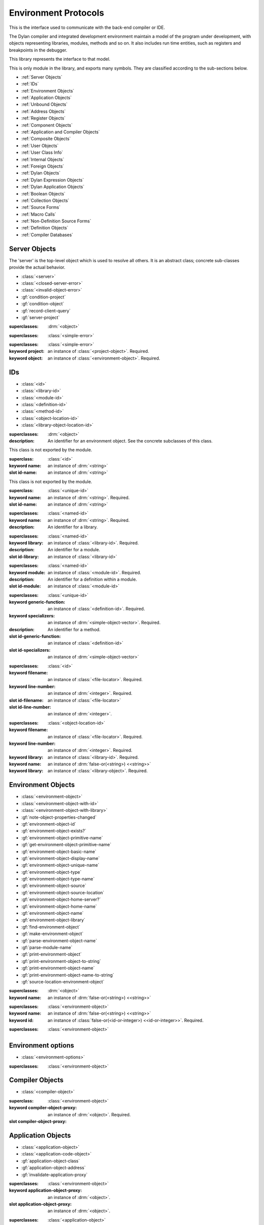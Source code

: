 *********************
Environment Protocols
*********************

This is the interface used to communicate with the back-end compiler or IDE.

.. library:: environment-protocols

The Dylan compiler and integrated development environment maintain
a model of the program under development, with objects representing
libraries, modules, methods and so on. It also includes run time entities,
such as registers and breakpoints in the debugger.

This library represents the interface to that model.

.. module:: environment-protocols

This is only module in the library, and exports many symbols. They
are classified according to the sub-sections below.

- :ref:`Server Objects`
- :ref:`IDs`
- :ref:`Environment Objects`
- :ref:`Application Objects`
- :ref:`Unbound Objects`
- :ref:`Address Objects`
- :ref:`Register Objects`
- :ref:`Component Objects`
- :ref:`Application and Compiler Objects`
- :ref:`Composite Objects`
- :ref:`User Objects`
- :ref:`User Class Info`
- :ref:`Internal Objects`
- :ref:`Foreign Objects`
- :ref:`Dylan Objects`
- :ref:`Dylan Expression Objects`
- :ref:`Dylan Application Objects`
- :ref:`Boolean Objects`
- :ref:`Collection Objects`
- :ref:`Source Forms`
- :ref:`Macro Calls`
- :ref:`Non-Definition Source Forms`  
- :ref:`Definition Objects`
- :ref:`Compiler Databases`

Server Objects
^^^^^^^^^^^^^^
The 'server' is the top-level object which is used to resolve all others.
It is an abstract class; concrete sub-classes provide the actual behavior.

- :class:`<server>`
- :class:`<closed-server-error>`
- :class:`<invalid-object-error>`
- :gf:`condition-project`
- :gf:`condition-object`
- :gf:`record-client-query`
- :gf:`server-project`

.. class:: <server>
   :abstract:

   :superclasses: :drm:`<object>`


.. class:: <closed-server-error>
   :sealed:

   :superclasses: :class:`<simple-error>`

.. class:: <invalid-object-error>
   :sealed:

   :superclasses: :class:`<simple-error>`

   :keyword project: an instance of :class:`<project-object>`. Required.
   :keyword object: an instance of :class:`<environment-object>`. Required.

.. type:: <query-type>

   :equivalent: :drm:`<symbol>`

.. generic-function:: record-client-query
   :open:

   :signature: *server*, *client*, *object*, *type*  => ();
   :parameter server: an instance of :class:`<server>`
   :parameter client: an instance of :drm:`<object>`
   :parameter object: an instance of :drm:`<object>`
   :parameter type:  an instance of :type:`<query-type>`

.. generic-function:: server-project
   :open:

   :signature: *server* => *project*
   :parameter server: an instance of :class:`<server>`
   :returns project: an instance of :class:`<project-object>`

IDs
^^^

- :class:`<id>`
- :class:`<library-id>`
- :class:`<module-id>`
- :class:`<definition-id>`
- :class:`<method-id>`
- :class:`<object-location-id>`
- :class:`<library-object-location-id>`

.. class:: <id>
   :abstract:

   :superclasses: :drm:`<object>`

   :description:

      An identifier for an environment object. See the concrete subclasses of this class.

.. class:: <unique-id>
   :sealed:
   :abstract:

   This class is not exported by the module.

   :superclass: :class:`<id>`

   :keyword name:  an instance of :drm:`<string>`

   :slot id-name: an instance of :drm:`<string>`

.. class:: <named-id>
   :sealed:
   :abstract:

   This class is not exported by the module.

   :superclass: :class:`<unique-id>`

   :keyword name:  an instance of :drm:`<string>`. Required.

   :slot id-name: an instance of :drm:`<string>`


.. class:: <library-id>

   :superclasses: :class:`<named-id>`

   :keyword name: an instance of :drm:`<string>`. Required.

   :description:

      An identifier for a library.

.. class:: <module-id>

   :superclasses: :class:`<named-id>`

   :keyword library: an instance of :class:`<library-id>`. Required.

   :description:

      An identifier for a module.



   :slot id-library: an instance of :class:`<library-id>`

.. class:: <definition-id>

   :superclasses: :class:`<named-id>`

   :keyword module: an instance of :class:`<module-id>`. Required.

   :description:

      An identifier for a definition within a module.
   :slot id-module:  an instance of :class:`<module-id>`

.. class:: <method-id>

   :superclasses: :class:`<unique-id>`

   :keyword generic-function: an instance of :class:`<definition-id>`. Required.
   :keyword specializers: an instance of :drm:`<simple-object-vector>`. Required.

   :description:

      An identifier for a method.

   :slot id-generic-function: an instance of :class:`<definition-id>`
   :slot id-specializers:  an instance of :drm:`<simple-object-vector>`

.. class:: <object-location-id>

   :superclasses: :class:`<id>`

   :keyword filename: an instance of :class:`<file-locator>`. Required.
   :keyword line-number: an instance of :drm:`<integer>`. Required.

   :slot id-filename: an instance of :class:`<file-locator>`
   :slot id-line-number: an instance of :drm:`<integer>`.

.. class:: <library-object-location-id>

   :superclasses: :class:`<object-location-id>`

   :keyword filename: an instance of :class:`<file-locator>`. Required.
   :keyword line-number: an instance of :drm:`<integer>`. Required.
   :keyword library: an instance of :class:`<library-id>`. Required.

   :keyword name: an instance of :drm:`false-or(<string>) <<string>>`
   :keyword library: an instance of :class:`<library-object>`. Required.

Environment Objects
^^^^^^^^^^^^^^^^^^^
- :class:`<environment-object>`
- :class:`<environment-object-with-id>`
- :class:`<environment-object-with-library>`
- :gf:`note-object-properties-changed`
- :gf:`environment-object-id`
- :gf:`environment-object-exists?`
- :gf:`environment-object-primitive-name`
- :gf:`get-environment-object-primitive-name`
- :gf:`environment-object-basic-name`
- :gf:`environment-object-display-name`
- :gf:`environment-object-unique-name`
- :gf:`environment-object-type`
- :gf:`environment-object-type-name`
- :gf:`environment-object-source`
- :gf:`environment-object-source-location`
- :gf:`environment-object-home-server?`
- :gf:`environment-object-home-name`
- :gf:`environment-object-name`
- :gf:`environment-object-library`
- :gf:`find-environment-object`
- :gf:`make-environment-object`
- :gf:`parse-environment-object-name`
- :gf:`parse-module-name`
- :gf:`print-environment-object`
- :gf:`print-environment-object-to-string`
- :gf:`print-environment-object-name`
- :gf:`print-environment-object-name-to-string`
- :gf:`source-location-environment-object`

.. class:: <environment-object>
   :abstract:
   :primary:

   :superclasses: :drm:`<object>`

   :keyword name: an instance of :drm:`false-or(<string>) <<string>>`

.. class:: <environment-object-with-id>
   :primary:

   :superclasses: :class:`<environment-object>`

   :keyword name: an instance of :drm:`false-or(<string>) <<string>>`
   :keyword id: an instance of :class:`false-or(<id-or-integer>) <<id-or-integer>>`. Required.

.. class:: <environment-object-with-library>
   :open:
   :abstract:

   :superclasses: :class:`<environment-object>`

.. type:: <id-or-integer>

   :equivalent: the type union of :drm:`<integer>` and :class:`<id>`.

.. generic-function:: note-object-properties-changed

   :signature: note-object-properties-changed *project*, *object*, *type* => ()

   :parameter project: an instance of :class:`<project-object>`
   :parameter object: an instance of :class:`<environment-object>`
   :parameter type: an instance of :type:`<query-type>`

.. generic-function:: environment-object-id
   :open:

   :signature: environment-object-id *server*, *object* => *id*

   :parameter server: an instance of :class:`<server>`
   :parameter object: an instance of :class:`<environment-object>`

   :return id: an instance of :class:`false-or(<id-or-integer>) <<id-or-integer>>`

.. generic-function:: environment-object-exists?
   :open:

   :signature: environment-object-exists? *server*, *object* => *exists?*

   :parameter server: an instance of :class:`<server>`
   :parameter object: an instance of :class:`<environment-object>`

   :return exists?: an instance of :drm:`<boolean>`

.. generic-function:: environment-object-primitive-name
   :open:

   :signature: environment-object-primitive-name *server*, *object* => *name*

   :parameter server: an instance of :class:`<server>`
   :parameter object: an instance of :class:`<environment-object>`

   :return name: an instance of :drm:`false-or(<string>) <<string>>`

.. generic-function:: get-environment-object-primitive-name
   :open:

   :signature: get-environment-object-primitive-name *server*, *object* => *name*

   :parameter server: an instance of :class:`<server>`
   :parameter object: an instance of :class:`<environment-object>`
   :return name: an instance of :drm:`false-or(<string>) <<string>>`

.. generic-function:: environment-object-library
   :open:

   :signature: environment-object-library *server*, *object* => *library*

   :parameter server: an instance of :class:`<server>`
   :parameter object: an instance of :class:`<environment-object>`
   :return library: an instance of :class:`false-or(<library-object>) <<library-object>>`


.. generic-function:: environment-object-basic-name
   :open:

   :signature: environment-object-basic-name *server*, *object* ``#key`` ``#all-keys`` => name

   :parameter server:  an instance of :class:`<server>`
   :parameter object: an instance of :class:`<environment-object>`

   :return name:  an instance of :drm:`false-or(<string>) <<string>>`

.. generic-function:: environment-object-display-name
   :open:

   :signature: environment-object-display-name *server*, *object*, *namespace* ``#key`` ``#all-keys`` => name

   :parameter server:  an instance of :class:`<server>`
   :parameter object: an instance of :class:`<environment-object>`
   :parameter namespace: an instance of :class:`false-or(<namespace-object> <<namespace-object>>`

   :return: name:  an instance of :drm:`false-or(<string>) <<string>>`

.. generic-function:: environment-object-unique-name
   :open:

   :signature: environment-object-unique-name *server*, *object*, *namespace* ``#key`` ``#all-keys`` => name

   :parameter server:  an instance of :class:`<server>`
   :parameter object: an instance of :class:`<environment-object>`
   :parameter namespace: an instance of :class:`false-or(<namespace-object> <<namespace-object>>`

   :return: name:  an instance of :drm:`false-or(<string>) <<string>>`

.. generic-function:: environment-object-type
   :open:

   :signature: environment-object-type *server*, *object* => *type*
   :parameter server:  an instance of :class:`<server>`
   :parameter object: an instance of :class:`<environment-object>`

   :return: type: an instance of :class:`<environment-object>`

.. generic-function:: environment-object-type-name
   :open:

   :signature: environment-object-type-name *object* => *type*
   :parameter object: an instance of :class:`<environment-object>`

   :return: type-name: an instance of :drm:`<string>`

.. generic-function:: environment-object-source
   :open:

   :signature: environment-object-source *server*, *object* => *source*

   :parameter server: an instance of :class:`<server>`
   :parameter object: an instance of :class:`<environment-object>`

   :return source: an instance of :drm:`false-or(<string>) <<string>>`

.. generic-function:: environment-object-source-location
   :open:

   :signature: environment-object-source-location *server*, *object* => *location*

   :parameter server: an instance of :class:`<server>`
   :parameter object: an instance of :class:`<environment-object>`

   :return location: an instance of :class:`false-or(<source-location>) <<source-location>>`

.. generic-function:: environment-object-home-server?

   Note there is no generic function actually defined in this module.

   :signature: environment-object-home-server? *server*, *object* => *home?*
   :parameter server: an instance of :drm:`<object>`
   :parameter object: an instance of :drm:`<object>`

   :return home?: an instance of :drm:`<boolean>`

.. generic-function:: environment-object-home-name
   :open:

   :signature: environment-object-home-name     *server*, *object* => *name*

   :parameter server: an instance of :class:`<server>`
   :parameter object: an instance of :class:`<environment-object>`

   :return name: an instance of :class:`false-or(<name-object>) <<<name-object>>`

.. generic-function:: environment-object-name
   :open:

   :signature: environment-object-name     *server*, *object*, *namespace* => *name*

   :parameter server: an instance of :class:`<server>`
   :parameter object: an instance of :class:`<environment-object>`
   :parameter namespace: an instance of :class:`<namespace-object>`

   :return name: an instance of :class:`false-or(<name-object>) <<<name-object>>`

.. generic-function:: source-location-environment-object
   :open:

   :signature: source-location-environment-object *server* *location* => *object*

   :parameter server: an instance of :class:`<server>`
   :parameter location: an instance of :class:`<source-location>`

   :return object: an instance of :class:`false-or(<environment-object>) <<environment-object>>`

.. generic-function:: find-environment-object
   :open:

   Find an environment object by name or id

   :signature: find-environment-object *server*, *name* ``#key`` ``#all-keys`` => object

   :parameter server: an instance of :class:`<server>`
   :parameter name: an instance of :drm:`<string>` or :class:`<id-or-integer>`

   :return object: an instance of :class:`false-or(<environment-object>) <<environment-object>>`

.. generic-function:: make-environment-object
   :sealed:

   :signature: make-environment-object *class* ``#key`` *project* *library* *id* *application-object-proxy* *compiler-object-proxy* => *object*

   :parameter class: a instance of :drm:`<class>`, a subclass of :class:`<environment-object>`
   :parameter key project: an instance of :class:`<project-object>`
   :parameter key library: an instance of :class:`false-or(<library-object>) <<library-object>>`
   :parameter key id: an instance of :class:`false-or(<id-or-integer>) <<id-or-integer>>`
   :parameter key application-object-proxy: an instance of :drm:`<object>`
   :parameter key compiler-object-proxy: an instance of :drm:`<object>`

   :return object: an instance of :class:`<environment-object>`

.. generic-function:: parse-environment-object-name
   :sealed:

   :signature: parse-environment-object-name *name* ``#key`` ``#all-keys`` => id

   :parameter name: an instance of :drm:`<string>`

   :return id: an instance of :class:`false-or(<id-or-integer>)<<id-or-integer>>`

.. generic-function:: parse-module-name

   :signature: parse-module-name *name* ``#key`` *library* => id

   :parameter name: an instance of :drm:`<string>`
   :parameter key library: an instance of :class:`false-or(<library-id>) <<library-id>>`

   :return id: an instance of :class:`false-or(<module-id>) <<module-id>>`

.. generic-function:: print-environment-object
   :open:

   :signature: print-environment-object *stream*, *server*, *object* ``#key`` ``#all-keys`` => ()

   :parameter stream: an instance of :class:`<stream>`
   :parameter server: an instance of :class:`<server>`
   :parameter object: an instance of :class:`<environment-object>`

.. generic-function:: print-environment-object-name
   :open:

   :signature: print-environment-object-name *stream*, *server*, *object* ``#key`` ``#all-keys`` => ()

   :parameter stream: an instance of :class:`<stream>`
   :parameter server: an instance of :class:`<server>`
   :parameter object: an instance of :class:`<environment-object>`

.. generic-function:: print-environment-object-name-to-string
   :open:

   :signature: print-environment-object-name-to-string *server*, *object* ``#rest`` args ``#key`` *namespace* ``#all-keys`` => *name*

   :parameter server: an instance of :class:`<server>`
   :parameter object: an instance of :class:`<environment-object>`
   :parameter key namespace: an instance of :class:`<object>`
   :value name: an instance of :drm:`<string>`

Environment options
^^^^^^^^^^^^^^^^^^^

- :class:`<environment-options>`

.. class:: <environment-options>

   :superclasses: :class:`<environment-object>`

Compiler Objects
^^^^^^^^^^^^^^^^
- :class:`<compiler-object>`

.. class:: <compiler-object>
   :sealed:
   :abstract:

   :superclass: :class:`<environment-object>`

   :keyword compiler-object-proxy: an instance of :drm:`<object>`. Required.

   :slot compiler-object-proxy:

.. generic-function:: invalidate-compiler-proxy
   :open:

   :signature: invalidate-compiler-proxy *server*, *object* => ()

   :parameter server: an instance of :class:`<server>`
   :parameter object: an instance of :class:`<compiler-object>`

Application Objects
^^^^^^^^^^^^^^^^^^^

- :class:`<application-object>`
- :class:`<application-code-object>`
- :gf:`application-object-class`
- :gf:`application-object-address`
- :gf:`invalidate-application-proxy`

.. class:: <application-object>
   :abstract:
   :sealed:
   :primary:

   :superclasses: :class:`<environment-object>`

   :keyword application-object-proxy: an instance of :drm:`<object>`.

   :slot application-object-proxy: an instance of :drm:`<object>`.

.. generic-function:: invalidate-application-proxy

   :signature: invalidate-application-proxy *server*, *object* => ()

   :parameter server: an instance of :class:`<server>`
   :parameter object: an instance of :class:`<application-object>`

.. generic-function:: application-object-class
   :open:

   :signature: application-object-class *server*, *object* => *class*

   :parameter server: an instance of :class:`<server>`
   :parameter object: an instance of :class:`<application-object>`

   :return class: an instance of :class:`false-or(<class-object>) <<class-object>>`

.. generic-function:: application-object-address
   :open:

   :signature: application-object-class *server*, *object* => *class*

   :parameter server: an instance of :class:`<server>`
   :parameter object: an instance of :class:`<application-object>`

   :return class: an instance of :class:`false-or(<address-object>) <<address-object>>`

.. class:: <application-code-object>
   :abstract:
   :sealed:

   :superclasses: :class:`<application-object>`

   :keyword application-object-proxy: an instance of :drm:`<object>`.

Unbound Objects
^^^^^^^^^^^^^^^
- :class:`<unbound-object>`
- :const:`$unbound-object`

.. class:: <unbound-object>

   :superclasses: :class:`<application-object>`

.. constant:: $unbound-object

   :type: :class:`<unbound-object>`

   Used to indicate the application is not set. Only used once, in the debugger.

Address Objects
^^^^^^^^^^^^^^^
- :type:`<address-display-format>`
- :type:`<data-display-format>`
- :class:`<data-display-size>`
- :class:`<address-object>`
- :const:`$invalid-address-object`
- :gf:`address-application-object`
- :gf:`address-to-string`
- :gf:`string-to-address`
- :gf:`indirect-address`
- :gf:`indexed-address`
- :gf:`address-read-memory-contents`
- :gf:`address-read-application-object`

.. class:: <address-object>

   :superclasses: :class:`<application-object>`

.. type:: <address-display-format>

   :equivalent: One of ``#"octal"``, ``#"decimal"`` or ``#"hexadecimal"``.

.. type:: <data-display-format>

   :equivalent: A type union of :type:`<address-display-format>` and :type:`<non-address-display-format>`

.. type:: <non-address-display-format>

   :equivalent: One of ``#"byte-character"``,
         ``#"unicode-character"``,
         ``#"single-float"`` or
         ``#"double-float"``

.. constant:: $invalid-address-object

   This unique instance of <address-object> serves as a legal member of
   the type, but without any valid interpretation. This is used in
   preference to #f as a failing result or argument.

   :type: <address-object>

.. generic-function:: address-application-object
   :open:

   Convert an address to a more specific object.

   :signature: address-application-object *server*, *addr* => *obj*

   :parameter server: The backend dispatching object, an instance of :class:`<server>`
   :parameter addr: The address to be converted, an instance of :class:`<address-object>`

   :return obj: an instance of :class:`<application-object>`

   :description:
      Converts an abstract address to a more specific application
      object where possible. (Eg. if the address corresponds
      exactly to a dylan object, then the dylan object will be
      returned).

      The return value is an instance of <application-object>, possibly a
      <foreign-object>. If the address is not valid, then
      it may just be returned unchanged, which is to contract
      since <address-object> is itself a subclass of
      <application-object>.

.. generic-function:: address-to-string
   :open:

   Converts an abstract address into a printable string.

   :signature: address-to-string *server*, *address*, ``#key`` *format* => *s*
   :parameter server: an instance of :class:`<server>`
   :parameter address: an instance of :class:`<address>`
   :parameter #key format: an instance of :class:`<address-display-format>`
   :return s: an instance of :drm:`<string>`

   :description: Outputs a string of fixed size per runtime platform, padded with
		 leading
		 zeros if necessary, and formatted as per the supplied number base.
		 The string contains no extra decoration. This must be added by the
		 UI where required.
		 If the supplied address is invalid, the server will return a
		 string of the correct size, but filled with question-mark ('?')
		 characters.

.. generic-function:: string-to-address
   :open:

   Converts a string to an abstract address.

   :signature: string-to-address *server*, *str*, ``#key`` *format* => *address*
   :parameter server: an instance of :class:`<server>`
   :parameter str: an instance of :drm:`<string>`
   :parameter #key format: an instance of :class:`<address-display-format>`
   :return address: an instance of :class:`<address>`

   :description:
      This is not a parsing function. For a string that is not well-formed,
      the address returned may be invalid, or otherwise nonsensical.
      Parsing should be performed by the UI, which should also undertake
      to strip away any extra decoration that it might require in order
      to determine the number base (eg. "#x").

.. generic-function:: indirect-address
   :open:

   Indirects through an address to generate a new address.

   :signature: indirect-address *server*, *address* => *i-address*
   :parameter server: an instance of :class:`<server>`
   :parameter address: an instance of :class:`<address>`
   :return i-address: an instance of :class:`<address>`

   :description:
      Outputs the address object obtained by indirecting through
      the original address.
      It is entirely possible for this address to be invalid,
      and this will certainly be the case if the original
      address is invalid.

.. generic-function:: indexed-address
   :open:

   Adds an indexed-offset to a base address.

   :signature: indexed-address *server*, *addr*, *index*, *size* => *i-addr*

   :parameter server: an instance of :class:`<server>`
   :parameter addr: The base address, an instance of :class:`<address>`
   :parameter index: An integer used as the index. An instance of :drm:`<integer>`
   :parameter size: An instance of :class:`<data-display-size>`. The implementation
                will multiply the index by the appropriate factor according
                to this. The default is #"word".
   :return i-addr: an instance of :class:`<address>`

.. generic-function:: address-read-memory-contents
   :open:

   :signature: address-read-memory-contents *server*, *addr*, ``#key`` *size*, *format*, *from-index*, *to-index* => *printable-strings*, *nxt*

   :parameter server: an instance of :class:`<server>`
   :parameter addr: The base address, an instance of :class:`<address>`
   :parameter #key size: The granularity at which to read the data, defaults
		     to ``#"word"``, the runtime platform word-size.
   :parameter #key format: The format directive for the imported data.
		       An instance of :class:`<address-display-format>`
   :parameter #key from-index: An index interpreted according to the ``size`` parameter,
		      from which to read the first object. Default zero.
		      An instance of :drm:`<integer>`
   :parameter #key to-index: An index
		      from which to read the last object. Default 7
		      An instance of :drm:`<integer>`
   :return printable-strings: an instance of :drm:`<sequence>`
   :return nxt: an instance of :class:`<address-object>`
   :description:
      Import a block of memory contents starting at the supplied
      address, and return the contents as formatted strings. Also
      returns the address that immediately follows the block that
      has been read.

.. generic-function:: address-read-application-object
   :open:

   Import an application object from an address.

   :signature: address-read-application-object *server*, *addr* => *obj*

   :parameter server: The backend dispatching object. An instance of :class:`<server>`
   :parameter addr: The address at which to base the import. An instance of :class:`<address-object>`
   :return obj: An instance of :class:`false-or(<application-object>) <<application-object>>`
		Returns the imported application object, or #f if the
                import fails.

Register Objects
^^^^^^^^^^^^^^^^

- :class:`<register-category>`
- :class:`<register-object>`
- :func:`application-registers`
- :gf:`do-application-registers`
- :gf:`register-contents`
- :gf:`register-contents-address`
- :gf:`lookup-register-by-name`

.. type:: <register-category>

   Describes an abstract categorization for the runtime register set.

   :equivalent: one of ``#"general-purpose"``,
      ``#"special-purpose"``,
      or ``#"floating-point"``.

.. class:: <register-object>

   Represents a hardware-level register.

   :superclasses: :class:`<application-object>`

   :keyword name: an instance of :drm:`false-or(<string>) <<string>>`
   :keyword application-object-proxy: an instance of :drm:`<object>`.

.. function:: application-registers

   :signature: application-registers *server* ``#key`` *category* => *classes*
   :parameter server: an instance of :class:`<server>`
   :parameter #key category: an instance of :type:`<register-category>`
   :return classes: an instance of :drm:`<sequence>`

.. generic-function:: lookup-register-by-name
   :open:

   Tries to find a register object corresponding to a given
   name.

   :signature: lookup-register-by-name *server*, *name* => *reg*
   :parameter server: an instance of :class:`<server>`
   :parameter name: an instance of :drm:`<string>`
   :return reg: an instance of :class:`false-or(<register-object>) <<register-object>>`

   :description:
      If successful, returns a :class:`<register-object>`.
      Returns #f if no match is found, or if the application
      is not tethered.

.. generic-function:: do-application-registers
   :open:

   Iterates over all runtime registers.

   :signature: do-application-registers *f*, *server* ``#key`` *category* => ()

   :parameter f: an instance of :drm:`<function>`
   :parameter server: an instance of :class:`<server>`
   :parameter #key category: an instance of :type:`<register-category>`

   :description:
      The function has signature ``(<register-object>) => ()``.
      If category is supplied, must be a <register-category>. The
      iteration will be restricted to registers of this
      category.
      If not supplied, the iteration will include all
      available platform registers.

.. generic-function:: register-contents
   :open:

   Retrieve the value stored in a register.

   :signature: register-contents *server*, *reg*, *thread* ``#key`` *stack-frame-context* => *obj*

   :parameter server: an instance of :class:`<server>`
   :parameter reg: an instance of :class:`<register-object>`
   :parameter thread: an instance of :class:`<thread-object>`
   :parameter #key stack-frame-context: an instance of :class:`<stack-frame-object>`
   :return obj: an instance of :class:`false-or(<application-object>) <<application-object>>`

   :description:
      The thread context must be supplied as it is assumed that registers are a thread-local
      resource on all platforms.
      On different platforms, varying numbers of registers
      are saved per stack frame. If a <stack-frame-object>
      is supplied via the keyword argument, and the corresponding
      register is stack-frame local, then the appropriate
      value will be retrieved. Where this is not possible,
      the basic thread-local value will be used regardless of
      the frame context.

.. generic-function:: register-contents-address
   :open:

   Retrieve the value stored in a register, represented as an address.

   :signature: register-contents *server*, *reg*, *thread* ``#key`` *stack-frame-context* => *obj*

   :parameter server: an instance of :class:`<server>`
   :parameter reg: an instance of :class:`<register-object>`
   :parameter thread: an instance of :class:`<thread-object>`
   :parameter #key stack-frame-context: an instance of :class:`<stack-frame-object>`
   :return obj: an instance of :class:`false-or(<address-object>) <<address-object>>`

   :description:
      The thread context must be supplied as it is assumed that registers are a thread-local
      resource on all platforms.
      On different platforms, varying numbers of registers
      are saved per stack frame. If a <stack-frame-object>
      is supplied via the keyword argument, and the corresponding
      register is stack-frame local, then the appropriate
      value will be retrieved. Where this is not possible,
      the basic thread-local value will be used regardless of
      the frame context. The returned object is the register's context, interpreted as an
      address <application-object>.

Component Objects
^^^^^^^^^^^^^^^^^
- :class:`<component-object>`
- :gf:`component-image-filename`
- :gf:`component-version`
- :func:`component-version-string`
- :gf:`lookup-component-by-name`
- :func:`application-components`
- :gf:`do-application-components`

.. class:: <component-object>

   A shared object or executable file.

   :superclass: :class:`<application-object>`

   :description:
      A subclass of <application-object>.
      Represents a runtime "component" - ie. a DLL/EXE file, or a shared
      object file.

      ``application-object-address`` can be called on objects of this class,
      and the result is interpreted as the "base address" of the component.

      ``environment-object-primitive-name`` for this class returns the name
      of the component as stripped of all platform-specific pathname
      and extension strings. Therefore, there is no ``component-name``
      protocol.

.. generic-function:: component-image-filename
   :open:

   Locates the binary image file (on disk) associated with
   the component.

   :signature: component-image-filename *server*, *component* => *file*

   :parameter server: an instance of :class:`<server>`
   :parameter component: an instance of :class:`<component-object>`
   :return file: an instance of :class:`false-or(<file-locator>) <<file-locator>>`

.. generic-function:: component-version
   :open:

   Return the version number of a component.

   :signature: component-version *server*, *component* => *major-version-index*, *minor-version-index*

   :parameter server: an instance of :class:`<server>`
   :parameter component: an instance of :class:`<component-object>`
   :return major-version-index: an instance of :drm:`<integer>`
   :return minor-version-index: an instance of :drm:`<integer>`

   :description:
      Returns the version number for a component. This is assumed
      to be both meaningful and obtainable on all platforms.

.. function:: component-version-string

   Return the component's version as a string.

   :signature: component-version *server*, *component* => *version-string*

   :parameter server: an instance of :class:`<server>`
   :parameter component: an instance of :class:`<component-object>`
   :return version-string: an instance of :drm:`<string>`

.. generic-function:: lookup-component-by-name
   :open:

   :signature: lookup-component-by-name *server*, *name* => *component*
   :parameter server: an instance of :class:`<server>`
   :return component: an instance of :class:`false-or(<component-object>) <<component-object>>`
   :return version-string: an instance of :drm:`<string>`

.. generic-function:: do-application-components
   :open:

   Iterates over the components currently loaded into an
   application.

   :signature: do-application-components *f*, *server* => ()

   :parameter f: an instance of :class:`<function>` with signature
            ``(<component-object>) => ()``
   :parameter server: an instance of :class:`<server>`

.. function:: application-components

   Get a collection of all components

   :signature: application-components *server* => *components*

   :parameter server: an instance of :class:`<server>`
   :return components: an instance of :drm:`<sequence>`

Application and Compiler Objects
^^^^^^^^^^^^^^^^^^^^^^^^^^^^^^^^

- :class:`<application-and-compiler-object>`

.. class:: <application-and-compiler-object>
   :open:
   :abstract:

   Combined application and compiler object.

   :superclasses: :class:`<application-object>` :class:`<compiler-object>`

Composite Objects
^^^^^^^^^^^^^^^^^
- :class:`<composite-object>`
- :gf:`composite-object-size`
- :gf:`composite-object-contents`

.. class:: <composite-object>
   :abstract:

   :superclass: :class:`<application-object>`

.. generic-function:: composite-object-size
   :open:

   :signature: composite-object-size *server*, *object*, ``#key`` *inherited?* => *size*
   :parameter server:  an instance of :class:`<server>`
   :parameter object: an instance of :class:`<composite-object>`
   :parameter #key inherited?: an instance of :drm:`<boolean>`
   :return size: an instance of :drm:`false-or(<integer>) <<integer>>`

.. generic-function:: composite-object-contents
   :open:

   :signature: composite-object-contents *server*, *object*, ``#key`` *inherited?* => *names*, *values*
   :parameter server:  an instance of :class:`<server>`
   :parameter object: an instance of :class:`<composite-object>`
   :parameter #key inherited?: an instance of :drm:`<boolean>`
   :return names: an instance of :drm:`<sequence>`
   :return values: an instance of :drm:`<sequence>`

User Objects
^^^^^^^^^^^^
- :class:`<user-object>`
- :gf:`user-object-slot-value`
- :gf:`user-object-slot-values`

.. class:: <user-object>

   :superclasses: :class:`<composite-object>` :class:`<environment-object-with-id>`

.. generic-function:: user-object-slot-values

   :signature: user-object-slot-values *server*, *object* => *functions*, *values*

   :parameter server: an instance of :class:`<server>`
   :parameter object: an instance of :class:`<user-object>`
   :return functions: an instance of :drm:`<sequence>`
   :return values: an instance of :drm:`<sequence>`

.. generic-function:: user-object-slot-value
   :open:

   :signature: user-object-slot-value *server*, *object*, *slot* ``#key`` *repeated-element* => *value*
   :parameter server: an instance of :class:`<server>`
   :parameter object: an instance of :class:`<user-object>`
   :parameter slot: an type union of :class:`<definition-id>` and :class:`<slot-object>`
   :parameter #key repeated-element: an instance of :drm:`<object>`
   :return value: an instance of :class:`false-or(<environment-object>) <<environment-object>>`

User Class Info
^^^^^^^^^^^^^^^
- :class:`<user-class-info>`
- :func:`user-object-class-mappings`

.. class:: <user-class-info>
   :sealed:

   :superclasses: :class:`<object>`

   :keyword class: an instance of :drm:`<class>`. Required.
   :keyword id: an instance of :class:`<definition-id>`. Required.

   :slot user-class-info-class:  an instance of :drm:`<class>`
   :slot user-class-info-id: an instance of :class:`<definition-id>`

.. function:: user-object-class-mappings

   :signature: user-object-class-mappings () => mappings
   :return mappings: an instance of :drm:`<sequence>`

Internal Objects
^^^^^^^^^^^^^^^^

- :class:`<internal-object>`

.. class:: <internal-object>

   :superclass: :class:`<user-object>`


Foreign Objects
^^^^^^^^^^^^^^^

- :class:`<foreign-object>`

.. class:: <foreign-object>

   :superclass: :class:`<application-code-object>`

Dylan Objects
^^^^^^^^^^^^^

Dylan objects don't seem to do much yet, but it seems like it should
be useful for the environment to be able to work out if an object is
part of the language (e.g. a class) or whether it is an abstraction
provided by the environment (e.g. a project)

- :class:`<dylan-object>`
- :class:`<dylan-application-object>`
- :class:`<immediate-application-object>`
- :class:`<dylan-compiler-object>`
- :const:`$dylan-library-id`
- :const:`$dylan-module-id`
- :const:`$dylan-extensions-module-id`
- :const:`$dispatch-engine-module-id`
- :const:`$<object>-id`
- :const:`$<class>-id`
- :const:`$<method>-id`
- :const:`$<generic-function>-id`

.. class:: <dylan-object>
   :open:
   :abstract:

   :superclass: :class:`<environment-object>`

.. class:: <dylan-application-object>
   :open:
   :abstract:

   :superclass: :class:`<dylan-object>` :class:`<application-object>`

.. class:: <immediate-application-object>
   :open:
   :abstract:

   :superclass: :class:`<dylan-application-object>`

.. class:: <dylan-compiler-object>
   :open:
   :abstract:

   :superclass: :class:`<dylan-object>` :class:`<compiler-object>`


.. constant:: $dylan-library-id

   :type: :class:`<library-id>`

.. constant:: $dylan-module-id

   :type: :class:`<module-id>`

.. constant:: $dylan-extensions-module-id

   :type: :class:`<module-id>`

.. constant:: $dispatch-engine-module-id

   :type: :class:`<module-id>`

.. constant:: $<object>-id

   :type: :class:`<definition-id>`

.. constant:: $<class>-id

   :type: :class:`<definition-id>`

.. constant:: $<method>-id

   :type: :class:`<definition-id>`

.. constant:: $<generic-function>-id

   :type: :class:`<definition-id>`

.. constant:: $<boolean>-id

   :type: :class:`<definition-id>`



Dylan Expression Objects
^^^^^^^^^^^^^^^^^^^^^^^^

Expression objects represent arbitrary expressions in Dylan, usually
on the right-hand side of an assignment.

- :class:`<expression-object>`
- :class:`<type-expression-object>`
- :class:`<complex-type-expression-object>`

.. class:: <expression-object>
   :open:
   :abstract:

   A basic expression.

   :superclass: :class:`<dylan-compiler-object>`

.. class:: <type-expression-object>
   :open:

   Expressions that evaluate to a type.

   :superclass: :class:`<expression-object>`

.. class:: <complex-type-expression-object>
   :open:

   The canonical type expression of arbitrary complexity (only one instance)

   :superclass: :class:`<type-expression-object>`

Dylan Application Objects
^^^^^^^^^^^^^^^^^^^^^^^^^
- :class:`<character-object>`
- :class:`<string-object>`
- :class:`<symbol-object>`
- :class:`<number-object>`
- :class:`<integer-object>`
- :func:`number-object-to-string`


.. class:: <character-object>

   :superclass: :class:`<immediate-application-object>`

.. class:: <string-object>

   :superclass: :class:`<sequence-object>`

.. class:: <symbol-object>

   :superclass: :class:`<immediate-application-object>`

.. class:: <number-object>

   :superclass: :class:`<immediate-application-object>`

.. class:: <integer-object>

   :superclass: :class:`<number-object>`

.. generic-function:: number-object-to-string
   :open:

   :signature: number-object-to-string *server*, *number*, ``#key`` *prefix?* *format* => *string*

   :parameter server: an instance of :class:`<server>`
   :parameter number: an instance of :class:`<number-object>`
   :parameter #key prefix?: an instance of :drm:`<boolean>`
   :parameter #key format: an instance of :drm:`false-or(<symbol>) <<symbol>>`
   :return string: an instance of :drm:`false-or(<string>) <<string>>`

Boolean Objects
^^^^^^^^^^^^^^^

- :class:`<boolean-object>`
- :const:`$true-object`
- :const:`$false-object`

.. class:: <boolean-object>

   :superclass: :class:`<immediate-application-object>`
   :keyword true?: an instance of :drm:`<boolean>`. Required.
   :slot boolean-object-true?:

.. constant:: $true-object

   :type: :class:`<boolean-object>`

.. constant:: $false-object

   :type: :class:`<boolean-object>`


Collection Objects
^^^^^^^^^^^^^^^^^^

- :class:`<collection-object>`
- :class:`<sequence-object>`
- :class:`<explicit-key-collection-object>`
- :class:`<array-object>`
- :class:`<range-object>`
- :class:`<pair-object>`
- :gf:`collection-size`
- :gf:`collection-keys`
- :gf:`collection-elements`
- :gf:`do-collection-keys`
- :gf:`do-collection-elements`
- :gf:`range-start`
- :gf:`range-end`
- :gf:`range-by`
- :gf:`pair-head`
- :gf:`pair-tail`

.. class:: <collection-object>

   :superclasses: :class:`<composite-object>` :class:`<dylan-application-object>`

.. class:: <sequence-object>

   :superclass: :class:`<collection-object>`

.. class:: <explicit-key-collection-object>

   :superclasses: :class:`<internal-object>` :class:`<collection-object>`

.. class:: <range-object>

   :superclasses: :class:`<user-object>` :class:`<sequence-object>`

   Note: ranges are user objects, not internal objects, because
   the "Contents" page is the only way to browse ranges.

.. class:: <pair-object>

   :superclass: :class:`<user-object>`

   Note: This only models non-proper lists, so it isn't a sequence object

.. generic-function:: collection-size
   :open:

   :signature: collection-size *server*, *collection* => *size*
   :parameter server: an instance of :class:`<server>`
   :parameter collection: an instance of :class:`<collection-object>`
   :returns size: an instance of :drm:`false-or(<integer>) <<integer>>`

.. generic-function:: do-collection-keys
   :open:

   :signature: do-collection-keys *function*, *server*, *collection* => ()
   :parameter function: an instance of :drm:`<function>`
   :parameter server: an instance of :class:`<server>`
   :parameter collection: an instance of :class:`<collection-object>`

.. generic-function:: do-collection-elements
   :open:

   :signature: do-collection-keys *function*, *server*, *collection* => ()
   :parameter function: an instance of :drm:`<function>`
   :parameter server: an instance of :class:`<server>`
   :parameter collection: an instance of :class:`<collection-object>`

.. generic-function:: collection-keys
   :open:

   :signature: collection-keys *server*, *collection* ``#key`` range => *keys*
   :parameter server: an instance of :class:`<server>`
   :parameter collection: an instance of :class:`<collection-object>`
   :parameter #key range: an instance of :drm:`<range>`
   :return keys: an instance of :drm:`<sequence>`

.. generic-function:: collection-values
   :open:

   :signature: collection-values *server*, *collection* ``#key`` range => *values*
   :parameter server: an instance of :class:`<server>`
   :parameter collection: an instance of :class:`<collection-object>`
   :parameter #key range: an instance of :drm:`<range>`
   :return values: an instance of :drm:`<sequence>`

.. generic-function:: range-start
   :open:

   :signature: range-start *server*, *range* => *start*
   :parameter server: an instance of :class:`<server>`
   :parameter range: an instance of :class:`<range-object>`
   :return start: an instance of :class:`false-or(<number-object>) <<number-object>>`

.. generic-function:: range-end
   :open:

   :signature: range-end *server*, *range* => *end*
   :parameter server: an instance of :class:`<server>`
   :parameter range: an instance of :class:`<range-object>`
   :return end: an instance of :class:`false-or(<number-object>) <<number-object>>`

.. generic-function:: range-by
   :open:

   :signature: range-by *server*, *range* => *start*
   :parameter server: an instance of :class:`<server>`
   :parameter range: an instance of :class:`<range-object>`
   :return by: an instance of :class:`false-or(<number-object>) <<number-object>>`

.. generic-function:: pair-head
   :open:

   :signature: pair-head *server*, *pair* => *head*
   :parameter server: an instance of :class:`<server>`
   :parameter pair: an instance of :class:`<pair-object>`
   :return head: an instance of :class:`false-or(<application-object>) <<application-object>>`

.. generic-function:: pair-tail
   :open:

   :signature: pair-tail *server*, *pair* => *tail*
   :parameter server: an instance of :class:`<server>`
   :parameter pair: an instance of :class:`<pair-object>`
   :return tail: an instance of :class:`false-or(<application-object>) <<application-object>>`

Source Forms
^^^^^^^^^^^^

- :class:`<source-form-object>`
- :gf:`do-used-definitions`
- :gf:`do-client-source-forms`
- :gf:`source-form-has-clients?`
- :gf:`source-form-uses-definitions?`
- :func:`source-form-used-definitions`
- :func:`source-form-clients`

.. class:: <source-form-object>
   :open:
   :abstract:

   :superclasses: :class:`<application-code-object>`
		  :class:`<application-and-compiler-object>`
		  :class:`<environment-object-with-id>`

.. generic-function:: do-used-definitions
   :open:

   :signature: do-used-definitions *function*,  *server*, *object*, ``#key`` *modules* *libraries* *client* => ()
   :param function: an instance of :drm:`<function>`
   :param server: an instance of :class:`<server>`
   :param object: an instance of :class:`<source-form-object>`
   :param #key modules:
   :param #key libraries:
   :param #key client:
	       
.. generic-function:: do-used-definitions
   :open:

   :signature: do-client-source-forms *function*,  *server*, *object*, ``#key`` *modules* *libraries* *client* => ()
   :param function: an instance of :drm:`<function>`
   :param server: an instance of :class:`<server>`
   :param object: an instance of :class:`<source-form-object>`
   :param #key modules:
   :param #key libraries:
   :param #key client:
	       
.. generic-function:: source-form-has-clients?
   :open:

   :signature: source-form-has-clients? *server*, *object*, ``#key`` *modules* *libraries* *client* => *uses-definitions?*
   :param server: an instance of :class:`<server>`
   :param object: an instance of :class:`<source-form-object>`
   :param #key modules:
   :param #key libraries:
   :param #key client:
   :return has-clients?: an instance of :drm:`<boolean>`

.. generic-function:: source-form-uses-definitions?
   :open:

   :signature: source-form-uses-definitions? *server*, *object*, ``#key`` *modules* *libraries* *client* => *uses-definitions?*
   :param server: an instance of :class:`<server>`
   :param object: an instance of :class:`<source-form-object>`
   :param #key modules:
   :param #key libraries:
   :param #key client:
   :return uses-definitions?: an instance of :drm:`<boolean>`

.. function:: source-form-used-definitions
	      
   :signature: source-form-used-definitions *server*, *object*, ``#key`` *modules* *libraries* *client* => *used-definitions*
   :param server: an instance of :class:`<server>`
   :param object: an instance of :class:`<source-form-object>`
   :param #key modules:
   :param #key libraries:
   :param #key client:
   :return used-definitions: an instance of :drm:`<sequence>`	      

.. function:: source-form-clients
	      
   :signature: source-form-clients *server*, *object*, ``#key`` *modules* *libraries* *client* => *clients*
   :param server: an instance of :class:`<server>`
   :param object: an instance of :class:`<source-form-object>`
   :param #key modules:
   :param #key libraries:
   :param #key client:
   :return clients: an instance of :drm:`<sequence>`	      

Macro Calls
^^^^^^^^^^^
- :class:`<macro-call-object>`
- :gf:`do-macro-call-source-forms`
- :func:`macro-call-source-forms`


.. class:: <macro-call-object>
   :abstract:

   :superclass: :class:`<source-form-object>`

.. generic-function:: do-macro-call-source-forms
   :open:

   :signature: do-macro-call-source-forms *function*, *server*, *object* => ()
   :param function: an instance of :drm:`<function>`
   :param server: an instance of :class:`<server>`
   :param object: an instance of :class:`<macro-call-object>`

.. function:: macro-call-source-forms

   :signature: macro-call-source-forms *server*, *object* => *source-forms*
   :param server: an instance of :class:`<server>`
   :param object: an instance of :class:`<macro-call-object>`
   :return source-forms: an instance of :drm:`<sequence>`
			 
Non-definition source forms
^^^^^^^^^^^^^^^^^^^^^^^^^^^
- :class:`<simple-macro-call-object>`
- :class:`<top-level-expression-object>`

.. class:: <simple-macro-call-object>

   :superclasses: :class:`<top-level-expression-object>`
		  :class:`<macro-call-object>`

.. class:: <top-level-expression-object>

   :superclass: :class:`<source-form-object>`

Definition Objects
^^^^^^^^^^^^^^^^^^
- :class:`<definition-object>`
- :gf:`definition-modifiers`
- :gf:`definition-interactive-locations`
- :gf:`definition-known-locations`
- :func:`find-named-definition`

.. class:: <definition-object>
   :open:
   :abstract:

   :superclasses: :class:`<macro-call-object>` :class:`<dylan-object>` :class:`<environment-object-with-id>`

.. generic-function:: definition-modifiers
   :open:

   :signature: definition-modifiers *server*, *object* => *modifiers*
   :parameter server: an instance of :class:`<server>`
   :parameter object: an instance of :class:`<definition-object>`
   :return modifiers: an instance of :drm:`<sequence>`. Each modifier is a :drm:`<symbol>`

.. generic-function:: definition-interactive-locations
   :open:

   :signature: definition-interactive-locations *server*, *object* => *locations*
   :parameter server: an instance of :class:`<server>`
   :parameter object: an instance of :class:`<definition-object>`
   :return locations: an instance of :drm:`<sequence>`

.. generic-function:: definition-known-locations
   :open:

   :signature: definition-known-locations *server*, *object* => *locations*
   :parameter server: an instance of :class:`<server>`
   :parameter object: an instance of :class:`<definition-object>`
   :return locations: an instance of :drm:`<sequence>`

.. function:: find-named-definition

   :signature: find-named-definition *project*, *module*, *name* ``#key`` *imported* => *definition*
   :parameter project: an instance of :class:`<project>`
   :parameter module: an instance of :class:`<module>`
   :parameter name: an instance of :drm:`<string>`
   :parameter #key imported?: an instance of :drm:`<boolean>`, default ``#t``
   :return definition: an instance of :class:`false-or(<definition-object>) <<definition-object>>`
      
Breakpoints
^^^^^^^^^^^

There are many symbols associated with breakpoints. These are
not documented yet.

- :class:`<breakpoint-object>`
- :class:`<environment-object-breakpoint-object>`
- :class:`<class-breakpoint-object>`
- :class:`<function-breakpoint-object>`
- :class:`<simple-function-breakpoint-object>`
- :class:`<generic-function-breakpoint-object>`
- :class:`<method-breakpoint-object>`
- :class:`<source-location-breakpoint-object>`
- :class:`<breakpoint-state>`
- :class:`<breakpoint-direction>`
- :const:`$default-breakpoint-stop?`
- :const:`$default-breakpoint-message?`
- :const:`$default-breakpoint-transient?`
- :const:`$default-breakpoint-enabled?`
- :const:`$default-breakpoint-profile?`
- :const:`$default-breakpoint-test`
- :const:`$default-breakpoint-entry-function?`
- :const:`$default-breakpoint-directions`
- :func:`destroy-breakpoint`
- :func:`initialize-breakpoint`
- :func:`reinitialize-breakpoint`
- :func:`do-generic-breakpoint-methods`
- :func:`current-stop-breakpoints`
- :func:`find-breakpoint`
- :func:`project-breakpoints`
- :func:`source-location-breakpoints`
- :func:`environment-object-breakpoints`
- :func:`breakpoint-object`
- :func:`breakpoint-object-setter`
- :func:`breakpoint-project`
- :func:`breakpoint-stop?`
- :func:`breakpoint-stop?-setter`
- :func:`breakpoint-message?`
- :func:`breakpoint-message?-setter`
- :func:`breakpoint-transient?`
- :func:`breakpoint-transient?-setter`
- :func:`breakpoint-enabled?`
- :func:`breakpoint-enabled?-setter`
- :func:`breakpoint-profile?`
- :func:`breakpoint-profile?-setter`
- :func:`breakpoint-test`
- :func:`breakpoint-test-setter`
- :func:`breakpoint-entry-function?`
- :func:`breakpoint-entry-function?-setter`
- :func:`breakpoint-entry-point?`
- :func:`breakpoint-entry-point?-setter`
- :func:`breakpoint-directions`
- :func:`breakpoint-directions-setter`
- :func:`note-breakpoint-state-changed`
- :func:`server-note-breakpoint-state-changed`
- :func:`\with-compressed-breakpoint-state-changes`
- :func:`do-with-compressed-breakpoint-state-changes`
- :func:`note-breakpoint-state-changes-failed`
- :func:`trace-function`

Thread Objects
^^^^^^^^^^^^^^

No further documentation on thread objects.

- :class:`<thread-object>`
- :func:`thread-stack-trace`
- :func:`thread-complete-stack-trace`
- :func:`thread-index`
- :func:`thread-state`
- :func:`thread-runtime-state`
- :func:`thread-runtime-state-setter`
- :func:`thread-suspended?`
- :func:`thread-suspended?-setter`
- :func:`create-application-thread`
- :func:`suspend-application-thread`
- :func:`resume-application-thread`
- :func:`thread-current-interactor-level`
- :func:`add-application-object-to-thread-history`
- :func:`application-default-interactor-thread`

Restarts
^^^^^^^^

No further documentation on restarts.

- :class:`<restart-object>`
- :func:`application-thread-restarts`
- :func:`application-restart-message`
- :func:`application-restart-abort?`
- :func:`invoke-application-restart`

Machines
^^^^^^^^

No further documentation on Machines.

- :class:`<machine>`
- :func:`machine-network-address`
- :func:`machine-hostname`
- :func:`environment-host-machine`
- :func:`do-machine-connections`
- :func:`close-connection-to-machine`
- :func:`machine-connection-open?`
- :func:`<remote-debug-connection-error>`
- :func:`<remote-connection-closed-error>`
- :func:`<remote-connection-failed-error>`
- :func:`<remote-connection-password-mismatch-error>`
- :func:`failed-connection`
- :func:`failed-network-address`
- :func:`failed-password`
- :func:`<attempted-to-close-local-connection>`

Processes
^^^^^^^^^

Processes are not further documented.

- :class:`<process>`
- :func:`process-host-machine`
- :func:`process-executable-file`
- :func:`process-id`
- :func:`lookup-process-by-id`
- :func:`process-debuggable?`
- :func:`do-active-processes`
- :func:`do-processes-on-machine`

Applications
^^^^^^^^^^^^

Applications are not further documented.

- :class:`<application>`
- :class:`<application-state>`
- :class:`<application-startup-option>`
- :func:`\with-application-transaction`
- :func:`perform-application-transaction`
- :func:`application-startup-option`
- :func:`application-client`
- :func:`application-machine`
- :func:`application-filename`
- :func:`application-arguments`
- :func:`application-temporary-stop?`
- :func:`application-temporary-stop?-setter`
- :func:`application-state`
- :func:`application-state-setter`
- :func:`application-threads`
- :func:`application-running?`
- :func:`application-stopped?`
- :func:`application-closed?`
- :func:`application-tethered?`
- :func:`application-pause-before-termination?`
- :func:`application-just-hit-breakpoint?`
- :func:`application-just-hit-dylan-error?`
- :func:`application-just-hit-error?`
- :func:`application-just-interacted?`
- :func:`application-just-stepped?`
- :func:`application-stop-reason-message`
- :func:`close-application`
- :func:`continue-application`
- :func:`ensure-application-proxy`
- :func:`find-application-proxy`
- :func:`application-proxy-id`
- :func:`run-application`
- :func:`initialize-application-client`
- :func:`attach-live-application`
- :func:`note-run-application-failed`
- :func:`stop-application`
- :func:`make-project-application`
- :func:`step-application-into`
- :func:`step-application-over`
- :func:`step-application-out`
- :func:`update-application`
- :func:`note-application-initialized`

Compiler Databases
^^^^^^^^^^^^^^^^^^

- :class:`<compiler-database>`
- :func:`ensure-database-proxy`
- :gf:`find-compiler-database-proxy`
- :gf:`compiler-database-proxy-id`
- :func:`invalidate-compiler-database`

.. class:: <compiler-database>
   :open:
   :abstract:
   :primary:

   :superclasses: :class:`<server>` :class:`<environment-object>`

.. generic-function:: find-compiler-database-proxy
   :open:

   :signature: find-compiler-database-proxy *database*, *id* ``#key`` *imported?* => *compiler-proxy*
   :parameter database: instance of :class:`<compiler-database>`
   :parameter id: instance of :class:`<id>`
   :parameter key imported?: instance of :drm:`<boolean>`
   :return compiler-proxy: the proxy

.. function:: ensure-database-proxy

   Get an object's proxy, looking it up in the database if necessary

   :signature: ensure-database-proxy *database*, *object* => *proxy*
   :parameter database: instance of :class:`<compiler-database>`
   :parameter object: instance of :class:`<compiler-object>`
   :return proxy: the proxy    

Project Objects
^^^^^^^^^^^^^^^

- :class:`<project-object>`
- :class:`<compilation-mode>`
- :class:`<project-target-type>`
- :class:`<project-interface-type>`
- :func:`active-project`
- :func:`active-project-setter`
- :func:`project-name`
- :func:`project-properties`
- :func:`project-properties-setter`
- :func:`project-proxy`
- :func:`project-proxy-setter`
- :func:`project-application`
- :func:`project-application-setter`
- :func:`project-compiler-database`
- :func:`project-compiler-database-setter`
- :func:`project-database-changed?`
- :func:`project-sources-changed?`
- :func:`project-opened-by-user?`
- :func:`project-opened-by-user?-setter`
- :func:`project-used-libraries`
- :func:`project-used-projects`


do-project-used-libraries,
do-project-file-libraries,
do-used-projects,
edit-source-location,
edit-source-record,
edit-definition,
open-project,
find-project,
create-new-user-project,
open-project-from-file,
create-exe-project-from-file,
import-project-from-file,
close-project,
project-add-source-record,
project-remove-source-record,
project-reorder-source-records,
save-project,
save-project-database,
open-projects,
current-project, 
current-project-setter,
project-library,
project-start-function-name, 
project-start-function-name-setter,
project-start-function,
project-read-only?,
project-can-be-built?,
project-can-be-debugged?,
project-compiled?,
project-sources,
project-canonical-sources,
project-canonical-source-record,
project-canonical-filename,
project-other-sources,
project-directory,
project-filename,
project-build-filename, 
project-build-filename-setter,
project-full-build-filename,
project-debug-filename, 
project-debug-filename-setter,
project-debug-arguments, 
project-debug-arguments-setter,
project-debug-machine-address, 
project-debug-machine-address-setter,
project-debug-machine, 
project-debug-machine-setter,
project-debug-directory, 
project-debug-directory-setter,
project-build-directory,
project-bin-directory,
project-release-directory,
project-server-path,
project-compilation-mode, 
project-compilation-mode-setter,
project-compiler-back-end,
project-compiler-back-end-setter,
project-executable-name, 
project-executable-name-setter,
project-target-type, 
project-target-type-setter,
project-interface-type, 
project-interface-type-setter,
project-base-address, 
project-base-address-setter,
project-major-version, 
project-major-version-setter,
project-minor-version, 
project-minor-version-setter,
find-project-source-record,
find-source-record-library,
session-property,
session-property-setter,
source-record-top-level-forms,
source-record-projects,
source-record-colorization-info,
open-project-compiler-database,
parse-project-source,
build-project,
clean-project,
link-project,
note-user-project-opened

Interactive Evaluation
^^^^^^^^^^^^^^^^^^^^^^

- :class:`<execution-id>`
- :class:`<execution-info>`
- :class:`<name-object>`
- :class:`<module-name-object>`
- :class:`<binding-name-object>`
- :class:`<namespace-object>`
- :class:`<library-object>`
- :class:`<module-object>`
- :class:`<macro-object>`
- :class:`<variable-object>`
- :class:`<module-variable-object>`
- :class:`<global-variable-object>`
- :class:`<thread-variable-object>`
- :class:`<constant-object>`
- :class:`<function-object>`
- :class:`<foreign-function-object>`
- :class:`<dylan-function-object>`
- :class:`<simple-function-object>`
- :class:`<generic-function-object>`
- :class:`<method-object>`
- :class:`<method-constant-object>`
- :class:`<internal-method-object>`
- :class:`<parameter>`
- :class:`<parameters>`
- :class:`<optional-parameter>`
- :class:`<optional-parameters>`
- :class:`<domain-object>`
- :class:`<type-object>`
- :class:`<singleton-object>`
- :class:`<class-object>`
- :class:`<slot-object>`
- :class:`<local-variable-object>`
- :class:`<stack-frame-object>`
- :class:`<warning-object>`
- :class:`<condition-object>`
- :class:`<duim-object>`
- :class:`<duim-frame-manager>`


Environment Protocols Module Classes
^^^^^^^^^^^^^^^^^^^^^^^^^^^^^^^^^^^^

.. class:: <class-object>

   :superclasses: :class:`<type-object>`










.. class:: <component-object>

   :superclasses: :class:`<application-object>`

   :description:
      A subclass of :class:`<application-object>`.
      Represents a runtime "component" - ie. a DLL/EXE file, or a shared
      object file.

      ``application-object-address`` can be called on objects of this class,
      and the result is interpreted as the "base address" of the component.

      ``environment-object-primitive-name`` for this class returns the name
      of the component as stripped of all platform-specific pathname
      and extension strings. Therefore, there is no ``component-name``
      protocol.

.. class:: <application-and-compiler-object>
   :open:
   :abstract:

   :superclasses: :class:`<application-object>` :class:`<compiler-object>`

.. class:: <composite-object>
   :abstract:

   :superclasses: :class:`<application-object>`



Environment Protocol Module Conditions
^^^^^^^^^^^^^^^^^^^^^^^^^^^^^^^^^^^^^^





Environment Protocols Module Generics
^^^^^^^^^^^^^^^^^^^^^^^^^^^^^^^^^^^^^

- :gf:`application-object-class`
- :gf:`do-direct-subclasses`

.. generic-function:: application-object-class
   :open:

   :signature: application-object-class *server* *application-object* => false-or(*class-object*)
   :parameter server: An instance of :class:`<server>`
   :parameter application-object: An instance of :class:`<application-object>`
   :value class-object: An instance of :class:`<class-object>`

   :description:

      ?

   :example:

      .. code-block:: dylan

	 let obj = a-server.application-object-class(a-obj);

.. generic-function:: do-direct-subclasses
   :open:

   :signature: do-direct-subclasses *function* *server* *class* #key client *client* => ()
   :parameter function: An instance of :drm:`<function>`
   :parameter server: An instance of :class:`<server`
   :parameter class: An instance of :class:`<class-object>`
   :parameter client: An instance of :drm:`<object>`

.. generic-function:: do-direct-superclasses
   :open:

   :signature: do-direct-superclasses *function* *server* *class* #key client *client* => ()
   :parameter function: An instance of :drm:`<function>`
   :parameter server: An instance of :class:`<server`
   :parameter class: An instance of :class:`<class-object>`
   :parameter client: An instance of :drm:`<object>`

Environment Protocols Module Methods
^^^^^^^^^^^^^^^^^^^^^^^^^^^^^^^^^^^^

Environment Protocols Module Constants
^^^^^^^^^^^^^^^^^^^^^^^^^^^^^^^^^^^^^^

.. constant:: <data-display-size>

   :description: One of

      * ``#"byte"``  - 8-bit value
      * ``#"short"`` - 16-bit value
      * ``#"long"``  - 32-bit value
      * ``#"hyper"`` - 64-bit value
      * ``#"float"`` - Single-precision floating-point value
      * ``#"double"`` -Double-precision floating-point value
